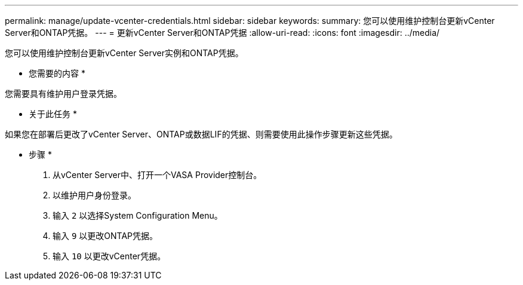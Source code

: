 ---
permalink: manage/update-vcenter-credentials.html 
sidebar: sidebar 
keywords:  
summary: 您可以使用维护控制台更新vCenter Server和ONTAP凭据。 
---
= 更新vCenter Server和ONTAP凭据
:allow-uri-read: 
:icons: font
:imagesdir: ../media/


[role="lead"]
您可以使用维护控制台更新vCenter Server实例和ONTAP凭据。

* 您需要的内容 *

您需要具有维护用户登录凭据。

* 关于此任务 *

如果您在部署后更改了vCenter Server、ONTAP或数据LIF的凭据、则需要使用此操作步骤更新这些凭据。

* 步骤 *

. 从vCenter Server中、打开一个VASA Provider控制台。
. 以维护用户身份登录。
. 输入 `2` 以选择System Configuration Menu。
. 输入 `9` 以更改ONTAP凭据。
. 输入 `10` 以更改vCenter凭据。

